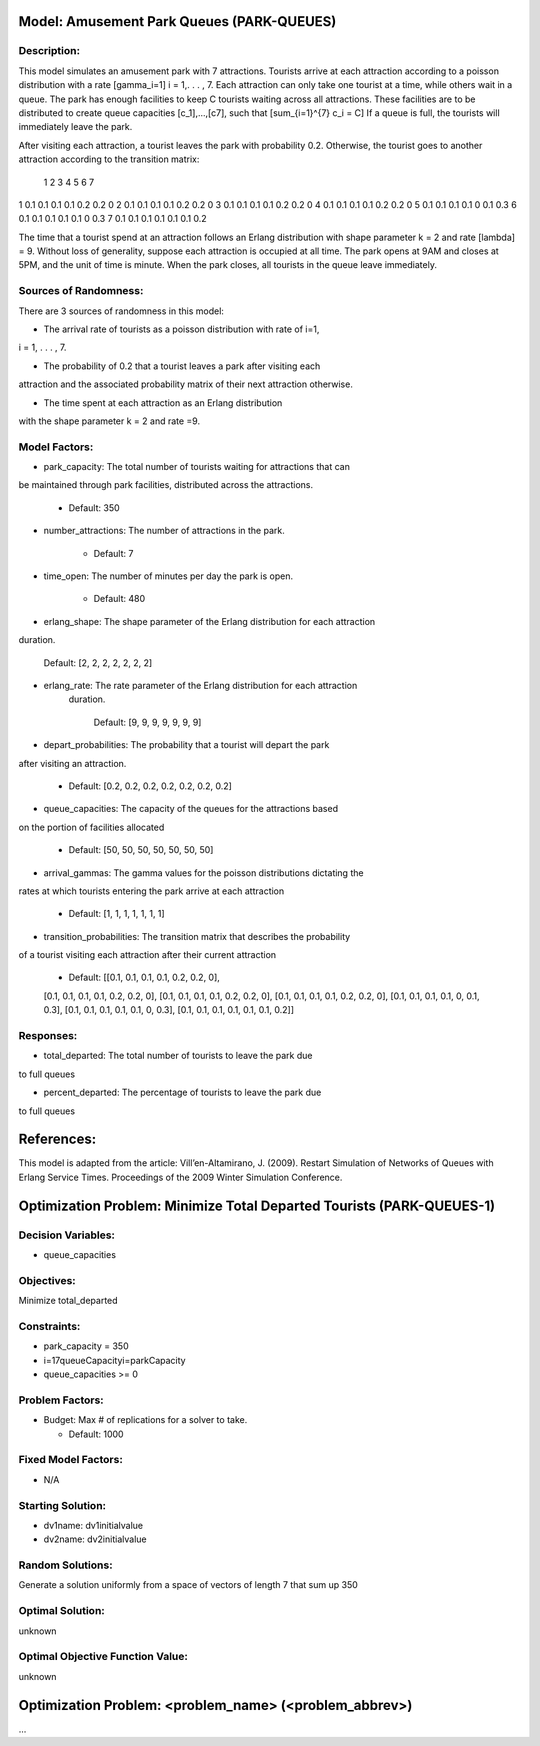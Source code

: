 Model: Amusement Park Queues (PARK-QUEUES)
==========================================

Description:
------------
This model simulates an amusement park with 7 attractions. Tourists arrive at
each attraction according to a poisson  distribution with a rate \[\gamma_i=1\]
i = 1,. . . , 7. Each attraction can only take one tourist at a time, while
others wait in a queue. The park has enough facilities to keep C tourists
waiting across all attractions. These facilities are to be distributed to
create queue capacities \[c_1]\,...,\[c7]\, such that \[\sum_{i=1}^{7} c_i = C\]
If a queue is full, the tourists will immediately leave the park.

After visiting each attraction, a tourist leaves the park with probability 0.2.
Otherwise, the tourist goes to another attraction according to the transition
matrix:

   1   2   3   4   5   6  7
1 0.1 0.1 0.1 0.1 0.2 0.2 0
2 0.1 0.1 0.1 0.1 0.2 0.2 0
3 0.1 0.1 0.1 0.1 0.2 0.2 0
4 0.1 0.1 0.1 0.1 0.2 0.2 0
5 0.1 0.1 0.1 0.1 0 0.1 0.3
6 0.1 0.1 0.1 0.1 0.1 0 0.3
7 0.1 0.1 0.1 0.1 0.1 0.1 0.2


The time that a tourist spend at an attraction follows an Erlang
distribution with shape parameter k = 2 and rate \[\lambda\] = 9. Without loss of
generality, suppose each attraction is occupied at all time. The park opens at
9AM and closes at 5PM, and the unit of time is minute. When the park closes,
all tourists in the queue leave immediately.

Sources of Randomness:
----------------------
There are 3 sources of randomness in this model:

* The arrival rate of tourists as a poisson distribution with rate of i=1,
i = 1, . . . , 7.

* The probability of 0.2 that a tourist leaves a park after visiting each
attraction and the associated probability matrix of their next attraction
otherwise.

* The time spent at each attraction as an Erlang distribution
with the shape parameter k = 2 and rate =9.



Model Factors:
--------------
* park_capacity: The total number of tourists waiting for attractions that can
be maintained through park facilities, distributed across the attractions.

    * Default: 350

* number_attractions: The number of attractions in the park.

    * Default: 7

* time_open: The number of minutes per day the park is open.

    * Default: 480

* erlang_shape: The shape parameter of the Erlang distribution for each attraction
duration.

    Default: [2, 2, 2, 2, 2, 2, 2]

* erlang_rate: The rate parameter of the Erlang distribution for each attraction
    duration.

        Default: [9, 9, 9, 9, 9, 9, 9]

* depart_probabilities: The probability that a tourist will depart the park
after visiting an attraction.

    * Default: [0.2, 0.2, 0.2, 0.2, 0.2, 0.2, 0.2]

* queue_capacities: The capacity of the queues for the attractions based
on the portion of facilities allocated

    * Default: [50, 50, 50, 50, 50, 50, 50]

* arrival_gammas: The gamma values for the poisson distributions dictating the
rates at which tourists entering the park arrive at each attraction

    * Default: [1, 1, 1, 1, 1, 1, 1]

* transition_probabilities: The transition matrix that describes the probability
of a tourist visiting each attraction after their current attraction

    * Default: [[0.1, 0.1, 0.1, 0.1, 0.2, 0.2, 0],
    [0.1, 0.1, 0.1, 0.1, 0.2, 0.2, 0],
    [0.1, 0.1, 0.1, 0.1, 0.2, 0.2, 0],
    [0.1, 0.1, 0.1, 0.1, 0.2, 0.2, 0],
    [0.1, 0.1, 0.1, 0.1, 0, 0.1, 0.3],
    [0.1, 0.1, 0.1, 0.1, 0.1, 0, 0.3],
    [0.1, 0.1, 0.1, 0.1, 0.1, 0.1, 0.2]]

Responses:
---------
* total_departed: The total number of tourists to leave the park due
to full queues

* percent_departed: The percentage of tourists to leave the park due
to full queues


References:
===========
This model is adapted from the article:
Vill’en-Altamirano, J. (2009). Restart Simulation of Networks of Queues with
Erlang Service Times. Proceedings of the 2009 Winter Simulation Conference.




Optimization Problem: Minimize Total Departed Tourists (PARK-QUEUES-1)
========================================================

Decision Variables:
-------------------
* queue_capacities



Objectives:
-----------
Minimize total_departed

Constraints:
------------
* park_capacity = 350

* i=17queueCapacityi=parkCapacity

* queue_capacities >= 0

Problem Factors:
----------------
* Budget: Max # of replications for a solver to take.

  * Default: 1000


Fixed Model Factors:
--------------------
* N/A

Starting Solution:
------------------
* dv1name: dv1initialvalue

* dv2name: dv2initialvalue

Random Solutions:
------------------
Generate a solution uniformly from a space of vectors of length 7 that sum up
350

Optimal Solution:
-----------------
unknown

Optimal Objective Function Value:
---------------------------------
unknown


Optimization Problem: <problem_name> (<problem_abbrev>)
========================================================

...
